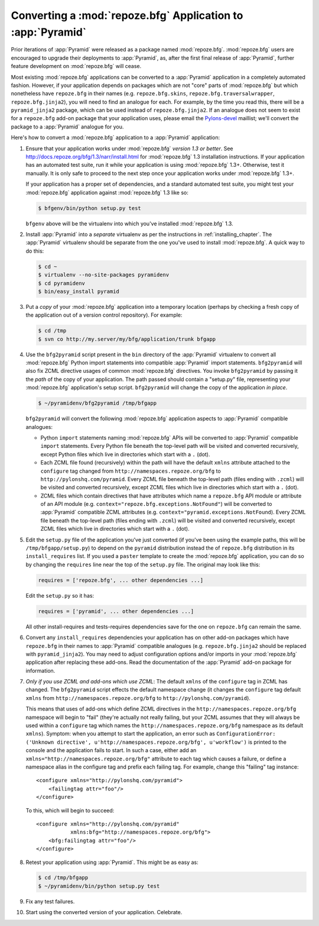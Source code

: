 .. index::
   single: converting a BFG app
   single: bfg2pyramid

.. _converting_a_bfg_app:

Converting a :mod:`repoze.bfg` Application to :app:`Pyramid`
============================================================

Prior iterations of :app:`Pyramid` were released as a package named
:mod:`repoze.bfg`.  :mod:`repoze.bfg` users are encouraged to upgrade
their deployments to :app:`Pyramid`, as, after the first final release
of :app:`Pyramid`, further feature development on :mod:`repoze.bfg`
will cease.

Most existing :mod:`repoze.bfg` applications can be converted to a
:app:`Pyramid` application in a completely automated fashion.
However, if your application depends on packages which are not "core"
parts of :mod:`repoze.bfg` but which nonetheless have ``repoze.bfg``
in their names (e.g. ``repoze.bfg.skins``,
``repoze.bfg.traversalwrapper``, ``repoze.bfg.jinja2``), you will need
to find an analogue for each.  For example, by the time you read this,
there will be a ``pyramid_jinja2`` package, which can be used instead
of ``repoze.bfg.jinja2``.  If an analogue does not seem to exist for a
``repoze.bfg`` add-on package that your application uses, please email
the `Pylons-devel <http://groups.google.com/group/pylons-devel>`_
maillist; we'll convert the package to a :app:`Pyramid` analogue for
you.

Here's how to convert a :mod:`repoze.bfg` application to a
:app:`Pyramid` application:

#. Ensure that your application works under :mod:`repoze.bfg` *version
   1.3 or better*.  See
   `http://docs.repoze.org/bfg/1.3/narr/install.html
   <http://docs.repoze.org/bfg/1.3/narr/install.html>`_ for
   :mod:`repoze.bfg` 1.3 installation instructions.  If your
   application has an automated test suite, run it while your
   application is using :mod:`repoze.bfg` 1.3+.  Otherwise, test it
   manually.  It is only safe to proceed to the next step once your
   application works under :mod:`repoze.bfg` 1.3+.

   If your application has a proper set of dependencies, and a
   standard automated test suite, you might test your
   :mod:`repoze.bfg` application against :mod:`repoze.bfg` 1.3 like
   so:

   .. code-block:: bash

     $ bfgenv/bin/python setup.py test

   ``bfgenv`` above will be the virtualenv into which you've installed
   :mod:`repoze.bfg` 1.3.

#. Install :app:`Pyramid` into a *separate* virtualenv as per the
   instructions in :ref:`installing_chapter`.  The :app:`Pyramid`
   virtualenv should be separate from the one you've used to install
   :mod:`repoze.bfg`.  A quick way to do this:

   .. code-block:: bash

      $ cd ~
      $ virtualenv --no-site-packages pyramidenv
      $ cd pyramidenv
      $ bin/easy_install pyramid

#. Put a *copy* of your :mod:`repoze.bfg` application into a temporary
   location (perhaps by checking a fresh copy of the application out
   of a version control repository).  For example:

   .. code-block:: bash

      $ cd /tmp
      $ svn co http://my.server/my/bfg/application/trunk bfgapp

#. Use the ``bfg2pyramid`` script present in the ``bin`` directory of
   the :app:`Pyramid` virtualenv to convert all :mod:`repoze.bfg`
   Python import statements into compatible :app:`Pyramid` import
   statements. ``bfg2pyramid`` will also fix ZCML directive usages of
   common :mod:`repoze.bfg` directives. You invoke ``bfg2pyramid`` by
   passing it the *path* of the copy of your application.  The path
   passed should contain a "setup.py" file, representing your
   :mod:`repoze.bfg` application's setup script.  ``bfg2pyramid`` will
   change the copy of the application *in place*.

   .. code-block:: bash
 
      $ ~/pyramidenv/bfg2pyramid /tmp/bfgapp

   ``bfg2pyramid`` will convert the following :mod:`repoze.bfg`
   application aspects to :app:`Pyramid` compatible analogues:

   - Python ``import`` statements naming :mod:`repoze.bfg` APIs will
     be converted to :app:`Pyramid` compatible ``import`` statements.
     Every Python file beneath the top-level path will be visited and
     converted recursively, except Python files which live in
     directories which start with a ``.`` (dot).

   - Each ZCML file found (recursively) within the path will have the
     default ``xmlns`` attribute attached to the ``configure`` tag
     changed from ``http://namespaces.repoze.org/bfg`` to
     ``http://pylonshq.com/pyramid``.  Every ZCML file beneath the
     top-level path (files ending with ``.zcml``) will be visited and
     converted recursively, except ZCML files which live in
     directories which start with a ``.`` (dot).

   - ZCML files which contain directives that have attributes which
     name a ``repoze.bfg`` API module or attribute of an API module
     (e.g. ``context="repoze.bfg.exceptions.NotFound"``) will be
     converted to :app:`Pyramid` compatible ZCML attributes
     (e.g. ``context="pyramid.exceptions.NotFound``).  Every ZCML file
     beneath the top-level path (files ending with ``.zcml``) will be
     visited and converted recursively, except ZCML files which live
     in directories which start with a ``.`` (dot).

#. Edit the ``setup.py`` file of the application you've just converted
   (if you've been using the example paths, this will be
   ``/tmp/bfgapp/setup.py``) to depend on the ``pyramid`` distribution
   instead the of ``repoze.bfg`` distribution in its
   ``install_requires`` list.  If you used a ``paster`` template to
   create the :mod:`repoze.bfg` application, you can do so by changing
   the ``requires`` line near the top of the ``setup.py`` file.  The
   original may look like this:

   .. code-block:: text

     requires = ['repoze.bfg', ... other dependencies ...]

   Edit the ``setup.py`` so it has:

   .. code-block:: text

     requires = ['pyramid', ... other dependencies ...]

   All other install-requires and tests-requires dependencies save for
   the one on ``repoze.bfg`` can remain the same.

#. Convert any ``install_requires`` dependencies your application has
   on other add-on packages which have ``repoze.bfg`` in their names
   to :app:`Pyramid` compatible analogues (e.g. ``repoze.bfg.jinja2``
   should be replaced with ``pyramid_jinja2``).  You may need to
   adjust configuration options and/or imports in your
   :mod:`repoze.bfg` application after replacing these add-ons.  Read
   the documentation of the :app:`Pyramid` add-on package for
   information.

#. *Only if you use ZCML and add-ons which use ZCML*: The default
   ``xmlns`` of the ``configure`` tag in ZCML has changed.  The
   ``bfg2pyramid`` script effects the default namespace change (it
   changes the ``configure`` tag default ``xmlns`` from
   ``http://namespaces.repoze.org/bfg`` to
   ``http://pylonshq.com/pyramid``).

   This means that uses of add-ons which define ZCML directives in the
   ``http://namespaces.repoze.org/bfg`` namespace will begin to "fail"
   (they're actually not really failing, but your ZCML assumes that
   they will always be used within a ``configure`` tag which names the
   ``http://namespaces.repoze.org/bfg`` namespace as its default
   ``xmlns``). Symptom: when you attempt to start the application, an
   error such as ``ConfigurationError: ('Unknown directive',
   u'http://namespaces.repoze.org/bfg', u'workflow')`` is printed to
   the console and the application fails to start.  In such a case,
   either add an ``xmlns="http://namespaces.repoze.org/bfg"``
   attribute to each tag which causes a failure, or define a namespace
   alias in the configure tag and prefix each failing tag.  For
   example, change this "failing" tag instance::

     <configure xmlns="http://pylonshq.com/pyramid">
         <failingtag attr="foo"/>
     </configure>
 
   To this, which will begin to succeed::

     <configure xmlns="http://pylonshq.com/pyramid"
                xmlns:bfg="http://namespaces.repoze.org/bfg">
         <bfg:failingtag attr="foo"/>
     </configure>

#. Retest your application using :app:`Pyramid`.  This might be as
   easy as:

   .. code-block:: bash

     $ cd /tmp/bfgapp
     $ ~/pyramidenv/bin/python setup.py test

#. Fix any test failures.

#. Start using the converted version of your application.  Celebrate.


